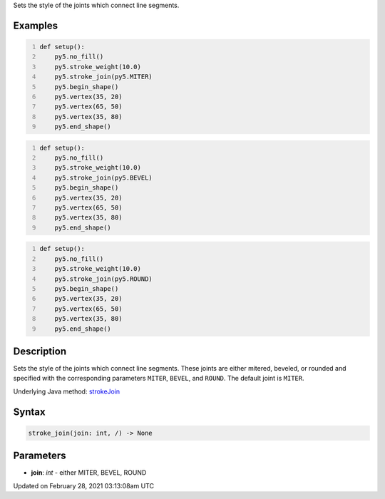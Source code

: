 .. title: stroke_join()
.. slug: stroke_join
.. date: 2021-02-28 03:13:08 UTC+00:00
.. tags:
.. category:
.. link:
.. description: py5 stroke_join() documentation
.. type: text

Sets the style of the joints which connect line segments.

Examples
========

.. raw:: html

    <div class="example-table">

.. raw:: html

    <div class="example-row"><div class="example-cell-image">

.. image:: /images/reference/Sketch_stroke_join_0.png
    :alt: example picture for stroke_join()

.. raw:: html

    </div><div class="example-cell-code">

.. code:: python
    :number-lines:

    def setup():
        py5.no_fill()
        py5.stroke_weight(10.0)
        py5.stroke_join(py5.MITER)
        py5.begin_shape()
        py5.vertex(35, 20)
        py5.vertex(65, 50)
        py5.vertex(35, 80)
        py5.end_shape()

.. raw:: html

    </div></div>

.. raw:: html

    <div class="example-row"><div class="example-cell-image">

.. image:: /images/reference/Sketch_stroke_join_1.png
    :alt: example picture for stroke_join()

.. raw:: html

    </div><div class="example-cell-code">

.. code:: python
    :number-lines:

    def setup():
        py5.no_fill()
        py5.stroke_weight(10.0)
        py5.stroke_join(py5.BEVEL)
        py5.begin_shape()
        py5.vertex(35, 20)
        py5.vertex(65, 50)
        py5.vertex(35, 80)
        py5.end_shape()

.. raw:: html

    </div></div>

.. raw:: html

    <div class="example-row"><div class="example-cell-image">

.. image:: /images/reference/Sketch_stroke_join_2.png
    :alt: example picture for stroke_join()

.. raw:: html

    </div><div class="example-cell-code">

.. code:: python
    :number-lines:

    def setup():
        py5.no_fill()
        py5.stroke_weight(10.0)
        py5.stroke_join(py5.ROUND)
        py5.begin_shape()
        py5.vertex(35, 20)
        py5.vertex(65, 50)
        py5.vertex(35, 80)
        py5.end_shape()

.. raw:: html

    </div></div>

.. raw:: html

    </div>

Description
===========

Sets the style of the joints which connect line segments. These joints are either mitered, beveled, or rounded and specified with the corresponding parameters ``MITER``, ``BEVEL``, and ``ROUND``. The default joint is ``MITER``.

Underlying Java method: `strokeJoin <https://processing.org/reference/strokeJoin_.html>`_

Syntax
======

.. code:: python

    stroke_join(join: int, /) -> None

Parameters
==========

* **join**: `int` - either MITER, BEVEL, ROUND


Updated on February 28, 2021 03:13:08am UTC

